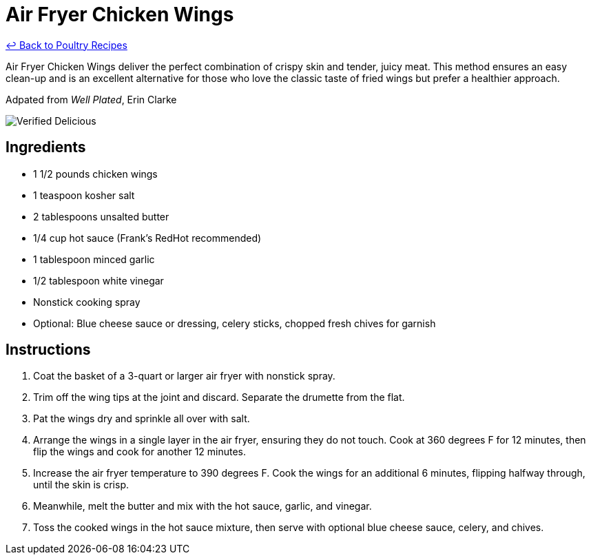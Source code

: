 = Air Fryer Chicken Wings

link:./README.md[&larrhk; Back to Poultry Recipes]

Air Fryer Chicken Wings deliver the perfect combination of crispy skin and tender, juicy meat. This method ensures an easy clean-up and is an excellent alternative for those who love the classic taste of fried wings but prefer a healthier approach.

Adpated from _Well Plated_, Erin Clarke

image::https://badgen.net/badge/verified/delicious/228B22[Verified Delicious]

== Ingredients
* 1 1/2 pounds chicken wings
* 1 teaspoon kosher salt
* 2 tablespoons unsalted butter
* 1/4 cup hot sauce (Frank’s RedHot recommended)
* 1 tablespoon minced garlic
* 1/2 tablespoon white vinegar
* Nonstick cooking spray
* Optional: Blue cheese sauce or dressing, celery sticks, chopped fresh chives for garnish

== Instructions
. Coat the basket of a 3-quart or larger air fryer with nonstick spray.
. Trim off the wing tips at the joint and discard. Separate the drumette from the flat.
. Pat the wings dry and sprinkle all over with salt.
. Arrange the wings in a single layer in the air fryer, ensuring they do not touch. Cook at 360 degrees F for 12 minutes, then flip the wings and cook for another 12 minutes.
. Increase the air fryer temperature to 390 degrees F. Cook the wings for an additional 6 minutes, flipping halfway through, until the skin is crisp.
. Meanwhile, melt the butter and mix with the hot sauce, garlic, and vinegar.
. Toss the cooked wings in the hot sauce mixture, then serve with optional blue cheese sauce, celery, and chives.
